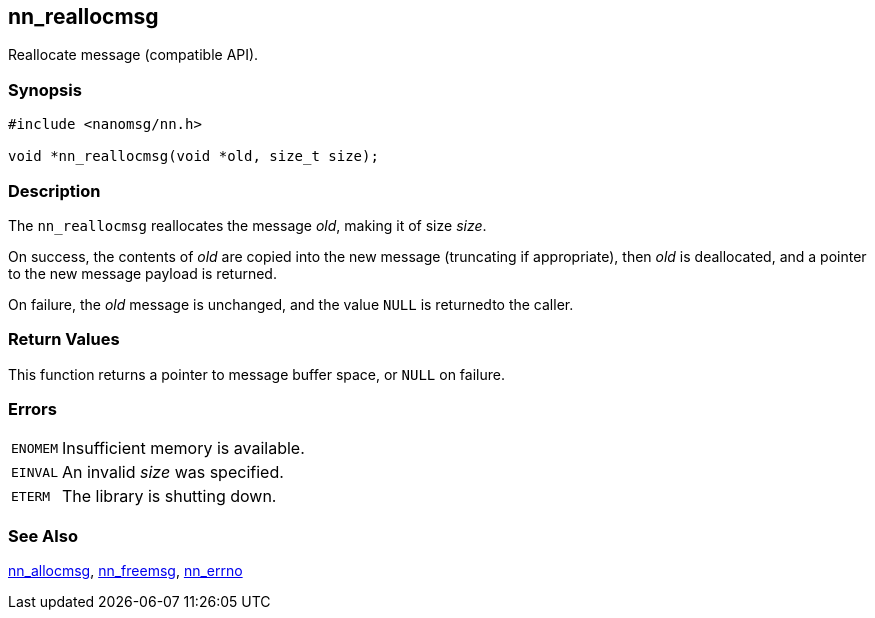 ## nn_reallocmsg

Reallocate message (compatible API).

### Synopsis

```c
#include <nanomsg/nn.h>

void *nn_reallocmsg(void *old, size_t size);
```

### Description

The `nn_reallocmsg` reallocates the message _old_, making it of size _size_.

On success, the contents of _old_ are copied into the new message (truncating if appropriate), then _old_ is deallocated, and a pointer to the new message payload is returned.

On failure, the _old_ message is unchanged, and the value `NULL` is returnedto the caller.

### Return Values

This function returns a pointer to message buffer space, or `NULL` on failure.

### Errors

[horizontal]
`ENOMEM`:: Insufficient memory is available.
`EINVAL`:: An invalid _size_ was specified.
`ETERM`:: The library is shutting down.

### See Also

xref:nn_allocmsg.adoc[nn_allocmsg],
xref:nn_freemsg.adoc[nn_freemsg],
xref:nn_errno.adoc[nn_errno]
